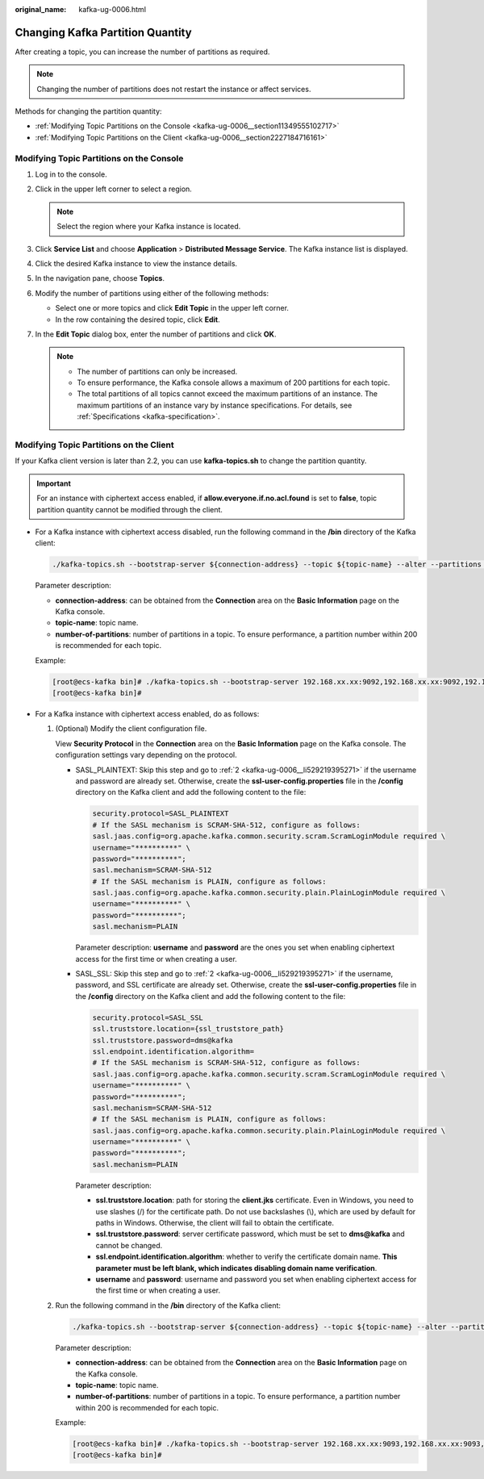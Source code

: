 :original_name: kafka-ug-0006.html

.. _kafka-ug-0006:

Changing Kafka Partition Quantity
=================================

After creating a topic, you can increase the number of partitions as required.

.. note::

   Changing the number of partitions does not restart the instance or affect services.

Methods for changing the partition quantity:

-  :ref:`Modifying Topic Partitions on the Console <kafka-ug-0006__section11349555102717>`
-  :ref:`Modifying Topic Partitions on the Client <kafka-ug-0006__section2227184716161>`

.. _kafka-ug-0006__section11349555102717:

Modifying Topic Partitions on the Console
-----------------------------------------

#. Log in to the console.
#. Click |image1| in the upper left corner to select a region.

   .. note::

      Select the region where your Kafka instance is located.

#. Click **Service List** and choose **Application** > **Distributed Message Service**. The Kafka instance list is displayed.
#. Click the desired Kafka instance to view the instance details.
#. In the navigation pane, choose **Topics**.
#. Modify the number of partitions using either of the following methods:

   -  Select one or more topics and click **Edit Topic** in the upper left corner.
   -  In the row containing the desired topic, click **Edit**.

#. In the **Edit Topic** dialog box, enter the number of partitions and click **OK**.

   .. note::

      -  The number of partitions can only be increased.
      -  To ensure performance, the Kafka console allows a maximum of 200 partitions for each topic.
      -  The total partitions of all topics cannot exceed the maximum partitions of an instance. The maximum partitions of an instance vary by instance specifications. For details, see :ref:`Specifications <kafka-specification>`.

.. _kafka-ug-0006__section2227184716161:

Modifying Topic Partitions on the Client
----------------------------------------

If your Kafka client version is later than 2.2, you can use **kafka-topics.sh** to change the partition quantity.

.. important::

   For an instance with ciphertext access enabled, if **allow.everyone.if.no.acl.found** is set to **false**, topic partition quantity cannot be modified through the client.

-  For a Kafka instance with ciphertext access disabled, run the following command in the **/bin** directory of the Kafka client:

   .. code-block::

      ./kafka-topics.sh --bootstrap-server ${connection-address} --topic ${topic-name} --alter --partitions ${number-of-partitions}

   Parameter description:

   -  **connection-address**: can be obtained from the **Connection** area on the **Basic Information** page on the Kafka console.
   -  **topic-name**: topic name.
   -  **number-of-partitions**: number of partitions in a topic. To ensure performance, a partition number within 200 is recommended for each topic.

   Example:

   .. code-block:: console

      [root@ecs-kafka bin]# ./kafka-topics.sh --bootstrap-server 192.168.xx.xx:9092,192.168.xx.xx:9092,192.168.xx.xx:9092 --topic topic-01 --alter --partitions 6
      [root@ecs-kafka bin]#

-  For a Kafka instance with ciphertext access enabled, do as follows:

   #. (Optional) Modify the client configuration file.

      View **Security Protocol** in the **Connection** area on the **Basic Information** page on the Kafka console. The configuration settings vary depending on the protocol.

      -  SASL_PLAINTEXT: Skip this step and go to :ref:`2 <kafka-ug-0006__li529219395271>` if the username and password are already set. Otherwise, create the **ssl-user-config.properties** file in the **/config** directory on the Kafka client and add the following content to the file:

         .. code-block::

            security.protocol=SASL_PLAINTEXT
            # If the SASL mechanism is SCRAM-SHA-512, configure as follows:
            sasl.jaas.config=org.apache.kafka.common.security.scram.ScramLoginModule required \
            username="**********" \
            password="**********";
            sasl.mechanism=SCRAM-SHA-512
            # If the SASL mechanism is PLAIN, configure as follows:
            sasl.jaas.config=org.apache.kafka.common.security.plain.PlainLoginModule required \
            username="**********" \
            password="**********";
            sasl.mechanism=PLAIN

         Parameter description: **username** and **password** are the ones you set when enabling ciphertext access for the first time or when creating a user.

      -  SASL_SSL: Skip this step and go to :ref:`2 <kafka-ug-0006__li529219395271>` if the username, password, and SSL certificate are already set. Otherwise, create the **ssl-user-config.properties** file in the **/config** directory on the Kafka client and add the following content to the file:

         .. code-block::

            security.protocol=SASL_SSL
            ssl.truststore.location={ssl_truststore_path}
            ssl.truststore.password=dms@kafka
            ssl.endpoint.identification.algorithm=
            # If the SASL mechanism is SCRAM-SHA-512, configure as follows:
            sasl.jaas.config=org.apache.kafka.common.security.scram.ScramLoginModule required \
            username="**********" \
            password="**********";
            sasl.mechanism=SCRAM-SHA-512
            # If the SASL mechanism is PLAIN, configure as follows:
            sasl.jaas.config=org.apache.kafka.common.security.plain.PlainLoginModule required \
            username="**********" \
            password="**********";
            sasl.mechanism=PLAIN

         Parameter description:

         -  **ssl.truststore.location**: path for storing the **client.jks** certificate. Even in Windows, you need to use slashes (/) for the certificate path. Do not use backslashes (\\), which are used by default for paths in Windows. Otherwise, the client will fail to obtain the certificate.
         -  **ssl.truststore.password**: server certificate password, which must be set to **dms@kafka** and cannot be changed.
         -  **ssl.endpoint.identification.algorithm**: whether to verify the certificate domain name. **This parameter must be left blank, which indicates disabling domain name verification**.
         -  **username** and **password**: username and password you set when enabling ciphertext access for the first time or when creating a user.

   #. .. _kafka-ug-0006__li529219395271:

      Run the following command in the **/bin** directory of the Kafka client:

      .. code-block::

         ./kafka-topics.sh --bootstrap-server ${connection-address} --topic ${topic-name} --alter --partitions ${number-of-partitions} --command-config ../config/ssl-user-config.properties

      Parameter description:

      -  **connection-address**: can be obtained from the **Connection** area on the **Basic Information** page on the Kafka console.
      -  **topic-name**: topic name.
      -  **number-of-partitions**: number of partitions in a topic. To ensure performance, a partition number within 200 is recommended for each topic.

      Example:

      .. code-block:: console

         [root@ecs-kafka bin]# ./kafka-topics.sh --bootstrap-server 192.168.xx.xx:9093,192.168.xx.xx:9093,192.168.xx.xx:9093 --topic topic-01 --alter --partitions 6 --command-config ../config/ssl-user-config.properties
         [root@ecs-kafka bin]#

.. |image1| image:: /_static/images/en-us_image_0143929918.png
